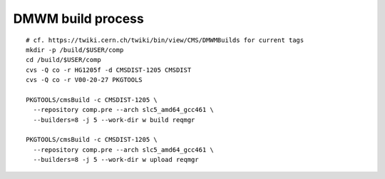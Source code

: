 DMWM build process
------------------

::

  # cf. https://twiki.cern.ch/twiki/bin/view/CMS/DMWMBuilds for current tags
  mkdir -p /build/$USER/comp
  cd /build/$USER/comp
  cvs -Q co -r HG1205f -d CMSDIST-1205 CMSDIST
  cvs -Q co -r V00-20-27 PKGTOOLS

  PKGTOOLS/cmsBuild -c CMSDIST-1205 \
    --repository comp.pre --arch slc5_amd64_gcc461 \
    --builders=8 -j 5 --work-dir w build reqmgr

  PKGTOOLS/cmsBuild -c CMSDIST-1205 \
    --repository comp.pre --arch slc5_amd64_gcc461 \
    --builders=8 -j 5 --work-dir w upload reqmgr
